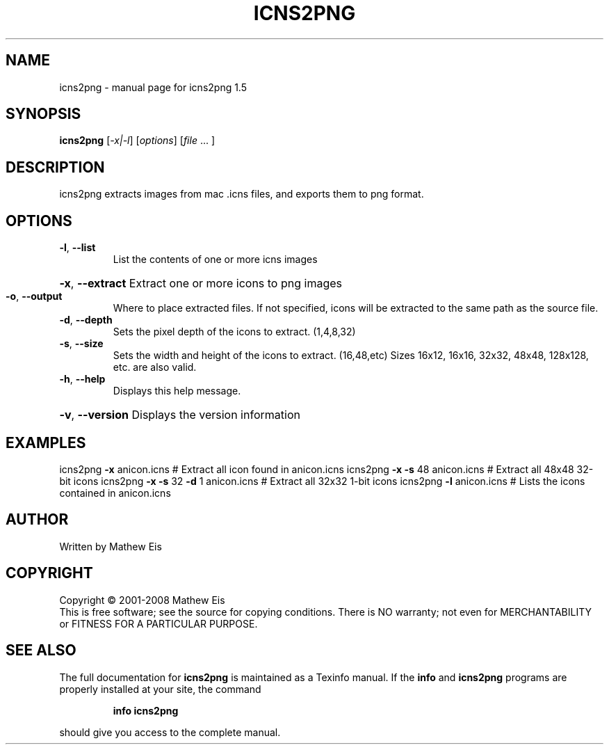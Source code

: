 .\" DO NOT MODIFY THIS FILE!  It was generated by help2man 1.36.
.TH ICNS2PNG "1" "March 2008" "icns2png 1.5" "User Commands"
.SH NAME
icns2png \- manual page for icns2png 1.5
.SH SYNOPSIS
.B icns2png
[\fI-x|-l\fR] [\fIoptions\fR] [\fIfile \fR... ]
.SH DESCRIPTION
icns2png extracts images from mac .icns files, and exports them to png format.
.SH OPTIONS
.TP
\fB\-l\fR, \fB\-\-list\fR
List the contents of one or more icns images
.HP
\fB\-x\fR, \fB\-\-extract\fR Extract one or more icons to png images
.TP
\fB\-o\fR, \fB\-\-output\fR
Where to place extracted files. If not specified, icons will be
extracted to the same path as the source file.
.TP
\fB\-d\fR, \fB\-\-depth\fR
Sets the pixel depth of the icons to extract. (1,4,8,32)
.TP
\fB\-s\fR, \fB\-\-size\fR
Sets the width and height of the icons to extract. (16,48,etc)
Sizes 16x12, 16x16, 32x32, 48x48, 128x128, etc. are also valid.
.TP
\fB\-h\fR, \fB\-\-help\fR
Displays this help message.
.HP
\fB\-v\fR, \fB\-\-version\fR Displays the version information
.SH EXAMPLES
icns2png \fB\-x\fR anicon.icns            # Extract all icon found in anicon.icns
icns2png \fB\-x\fR \fB\-s\fR 48 anicon.icns      # Extract all 48x48 32\-bit icons
icns2png \fB\-x\fR \fB\-s\fR 32 \fB\-d\fR 1 anicon.icns # Extract all 32x32 1\-bit icons
icns2png \fB\-l\fR anicon.icns            # Lists the icons contained in anicon.icns
.SH AUTHOR
Written by Mathew Eis
.SH COPYRIGHT
Copyright \(co 2001-2008 Mathew Eis
.br
This is free software; see the source for copying conditions.  There is NO
warranty; not even for MERCHANTABILITY or FITNESS FOR A PARTICULAR PURPOSE.
.SH "SEE ALSO"
The full documentation for
.B icns2png
is maintained as a Texinfo manual.  If the
.B info
and
.B icns2png
programs are properly installed at your site, the command
.IP
.B info icns2png
.PP
should give you access to the complete manual.
